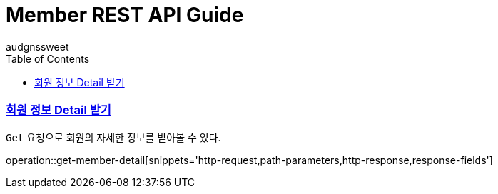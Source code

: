 = Member REST API Guide
audgnssweet;
:doctype: book
:icons: font
:source-highlighter: highlightjs
:toc: left
:toclevels: 4
:sectlinks:
:operation-path-parameters-title: Path parameters
:operation-curl-request-title: Example request
:operation-http-response-title: Example response


[[insertPost]]
=== 회원 정보 Detail 받기
`Get` 요청으로 회원의 자세한 정보를 받아볼 수 있다.

operation::get-member-detail[snippets='http-request,path-parameters,http-response,response-fields']